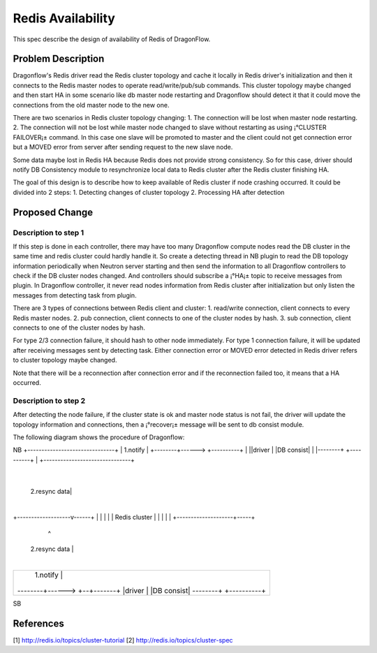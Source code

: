 ..
 This work is licensed under a Creative Commons Attribution 3.0 Unsuported
 License.

 http://creativecommons.org/licenses/by/3.0/legalcode

=============================
Redis Availability
=============================

This spec describe the design of availability of Redis of DragonFlow.

Problem Description
====================

Dragonflow's Redis driver read the Redis cluster topology and cache it
locally in Redis driver's initialization and then it connects to the Redis
master nodes to operate read/write/pub/sub commands.
This cluster topology maybe changed and then start HA in some scenario like
db master node restarting and Dragonflow should detect it that it could
move the connections from the old master node to the new one.

There are two scenarios in Redis cluster topology changing:
1. The connection will be lost when master node restarting.
2. The connection will not be lost while master node changed to slave
without restarting as using ¡°CLUSTER FAILOVER¡± command.
In this case one slave will be promoted to master and the client
could not get connection error but a MOVED error from server after
sending request to the new slave node.

Some data maybe lost in Redis HA because Redis does not
provide strong consistency. So for this case,
driver should notify DB Consistency module to resynchronize
local data to Redis cluster after the Redis cluster finishing HA.

The goal of this design is to describe how to
keep available of Redis cluster if node crashing occurred.
It could be divided into 2 steps:
1. Detecting changes of cluster topology
2. Processing HA after detection

Proposed Change
================

Description to step 1
-------------------------------------
If this step is done in each controller, there may have too many
Dragonflow compute nodes read the DB cluster in the same time and
redis cluster could hardly handle it.
So create a detecting thread in NB plugin to read the DB topology information
periodically when Neutron server starting and then send the information
to all Dragonflow controllers to check if the DB cluster nodes changed.
And controllers should subscribe a ¡°HA¡± topic to receive messages from
plugin.
In Dragonflow controller, it never read nodes information from Redis cluster
after initialization but only listen the messages from detecting task from plugin.

There are 3 types of connections between Redis client and cluster:
1. read/write connection, client connects to every Redis master nodes.
2. pub connection, client connects to one of the cluster nodes by hash.
3. sub connection, client connects to one of the cluster nodes by hash.

For type 2/3 connection failure, it should hash to other node immediately.
For type 1 connection failure, it will be updated after receiving messages sent
by detecting task.
Either connection error or MOVED error detected in Redis driver refers to
cluster topology maybe changed.

Note that there will be a reconnection after connection error and
if the reconnection failed too, it means that a HA occurred.

Description to step 2
------------------------
After detecting the node failure, if the cluster state is ok and
master node status is not fail, the driver will update
the topology information and connections,
then a ¡°recover¡± message will be sent to db consist module.

The following diagram shows the procedure of Dragonflow:

NB
+-------------------------------+
|         1.notify              |
+--------+------> +----------+  |
||driver |        |DB consist|  |
|--------+        +----------+  |
+-------------------------------+
                    |
       2.resync data|
                    |
+-------------------v------+
|                          |
|                          |
|      Redis cluster       |
|                          |
|                          |
+--------------------+-----+
                     ^
      2.resync data  |
                     |
+-------------------------------+
|         1.notify   |          |
+--------+------> +--+-------+  |
||driver |        |DB consist|  |
|--------+        +----------+  |
+-------------------------------+
SB

References
===========
[1] http://redis.io/topics/cluster-tutorial
[2] http://redis.io/topics/cluster-spec

